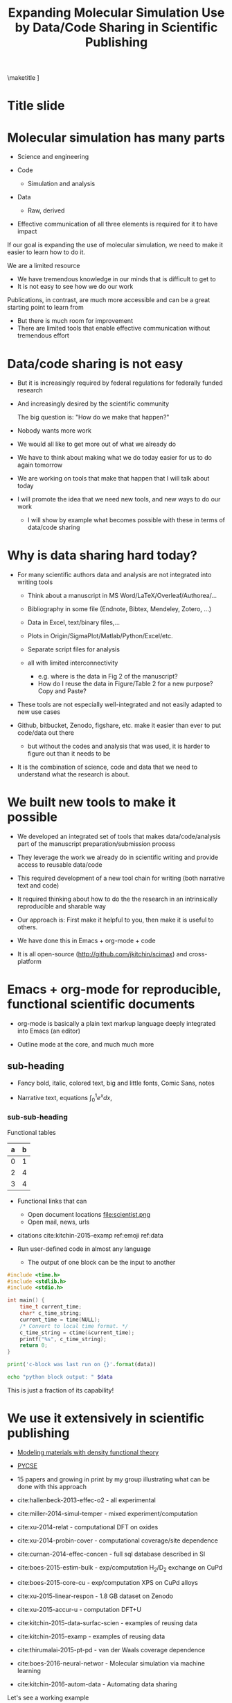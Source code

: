 #+TITLE: Expanding Molecular Simulation Use by Data/Code Sharing in Scientific Publishing
#+options: tags:nil toc:nil
#+latex_header: \usepackage{attachfile}
#+latex_header: \usepackage{tcolorbox}
\maketitle
\tableofcontents
[[elisp:(progn (org-show-mode)(org-show-start-slideshow))]]

* Title slide                                                         :slide:
#+BEGIN_SRC emacs-lisp-slide :exports none
(org-show-animate '("Expanding Molecular Simulation Use "
"by Data/Code Sharing in Scientific Publishing" "November, 16, 2016" "John Kitchin"
 "Carnegie Mellon University" "Chemical Engineering"))
#+END_SRC

* Molecular simulation has many parts                                 :slide:

- Science and engineering

- Code
  - Simulation and analysis

- Data
  - Raw, derived

- Effective communication of all three elements is required for it to have impact

If our goal is expanding the use of molecular simulation, we need to make it easier to learn how to do it.

We are a limited resource
  - We have tremendous knowledge in our minds that is difficult to get to
  - It is not easy to see how we do our work

Publications, in contrast, are much more accessible and can be a great starting point to learn from
  - But there is much room for improvement
  - There are limited tools that enable effective communication without tremendous effort

* Data/code sharing is not easy                                       :slide:

- But it is increasingly required by federal regulations for federally funded research

- And increasingly desired by the scientific community

            The big question is: "How do we make that happen?"

- Nobody wants more work

- We would all like to get more out of what we already do

- We have to think about making what we do today easier for us to do again tomorrow

- We are working on tools that make that happen that I will talk about today

- I will promote the idea that we need new tools, and new ways to do our work

  - I will show by example what becomes possible with these in terms of data/code sharing

* Why is data sharing hard today?                                     :slide:
- For many scientific authors data and analysis are not integrated into writing tools

  - Think about a manuscript in MS Word/LaTeX/Overleaf/Authorea/...
  - Bibliography in some file (Endnote, Bibtex, Mendeley, Zotero, ...)
  - Data in Excel, text/binary files,...
  - Plots in Origin/SigmaPlot/Matlab/Python/Excel/etc.
  - Separate script files for analysis
  - all with limited interconnectivity

     - e.g. where is the data in Fig 2 of the manuscript?
     - How do I reuse the data in Figure/Table 2 for a new purpose? Copy and Paste?

- These tools are not especially well-integrated and not easily adapted to new use cases

- Github, bitbucket, Zenodo, figshare, etc. make it easier than ever to put code/data out there
  - but without the codes and analysis that was used, it is harder to figure out than it needs to be

- It is the combination of science, code and data that we need to understand what the research is about.


* We built new tools to make it possible                              :slide:

- We developed an integrated set of tools that makes data/code/analysis part of the manuscript preparation/submission process

- They leverage the work we already do in scientific writing and provide access to reusable data/code

- This required development of a new tool chain for writing (both narrative text and code)

- It required thinking about how to do the the research in an intrinsically reproducible and sharable way

- Our approach is: First make it helpful to you, then make it is useful to others.

- We have done this in Emacs + org-mode + code

- It is all open-source (http://github.com/jkitchin/scimax) and cross-platform


* Emacs + org-mode for reproducible, functional scientific documents  :slide:
- org-mode is basically a plain text markup language deeply integrated into Emacs (an editor)

- Outline mode at the core, and much much more

** sub-heading
- Fancy bold, italic, colored text, big and little fonts, Comic Sans, notes

- Narrative text, equations \(\int_0^1 e^x dx\), 

#+attr_org: :width 100%
#+name: emoji
  [[./scientist.png]]

*** sub-sub-heading

Functional tables
#+name: data
| a | b |
|---+---|
| 0 | 1 |
| 2 | 4 |
| 3 | 4 |


- Functional links that can
  - Open document locations  file:scientist.png
  - Open mail, news, urls

- citations cite:kitchin-2015-examp ref:emoji  ref:data 

- Run user-defined code in almost any language
  - The output of one block can be the input to another

#+name: c-block
#+BEGIN_SRC C
#include <time.h>
#include <stdlib.h>
#include <stdio.h>

int main() {
    time_t current_time;
    char* c_time_string;
    current_time = time(NULL);
    /* Convert to local time format. */
    c_time_string = ctime(&current_time);
    printf("%s", c_time_string);
    return 0;
}
#+END_SRC


#+name: python-block
#+BEGIN_SRC python :results output org drawer :var data=c-block
print('c-block was last run on {}'.format(data))
#+END_SRC

#+BEGIN_SRC sh :var data=python-block
echo "python block output: " $data
#+END_SRC

This is just a fraction of its capability!

* We use it extensively in scientific publishing                      :slide:
  :PROPERTIES:
  :ID:       5F302B30-2BC8-4599-BB4B-614E9159EC69
  :END:
- [[../../../../../../../vc/techela/techela-admin/s16-06640/course/dft-book/dft.org::9288][Modeling materials with density functional theory]]
- [[../../../../../../books/pycse/pycse.org::5610][PYCSE]]
- 15 papers and growing in print by my group illustrating what can be done with this approach

- cite:hallenbeck-2013-effec-o2 - all experimental
- cite:miller-2014-simul-temper - mixed experiment/computation
- cite:xu-2014-relat - computational DFT on oxides
- cite:xu-2014-probin-cover - computational coverage/site dependence
- cite:curnan-2014-effec-concen - full sql database described in SI
- cite:boes-2015-estim-bulk - exp/computation H_{2}/D_{2} exchange on CuPd
- cite:boes-2015-core-cu - exp/computation XPS on CuPd alloys
- cite:xu-2015-linear-respon - 1.8 GB dataset on Zenodo
- cite:xu-2015-accur-u - computation DFT+U
- cite:kitchin-2015-data-surfac-scien - examples of reusing data
- cite:kitchin-2015-examp - examples of reusing data
- cite:thirumalai-2015-pt-pd - van der Waals coverage dependence
- cite:boes-2016-neural-networ - Molecular simulation via machine learning
- cite:kitchin-2016-autom-data - Automating data sharing

Let's see a working example
- cite:mehta-2015-ident-poten The data is available in the SI

- The json database is described in SI

 file:am4059149_si_001.pdf (see Table 2 page 13)

- The source can be extracted from the PDF 
#+BEGIN_SRC sh :results silent
pdftk am4059149_si_001.pdf  unpack_files
#+END_SRC

That SI file was generated from this file:
file:supporting-information.org::336

* Reusing the data                                                    :slide:
That data is human readable - and machine addressable

We can extract and reuse the data from the original document.

#+BEGIN_SRC emacs-lisp :var data=supporting-information.org:TiO2-data
(remove-if-not (lambda (x) (string= "LDA" (nth 2 x))) data)
#+END_SRC


If you prefer Python, no problem. Here we get the anatase data:

#+BEGIN_SRC python :var data=supporting-information.org:TiO2-data :results value
return [x for x in data if x[1] == 'anatase']
#+END_SRC

We can do analysis in our document, and control what gets exported!

#+BEGIN_SRC python :results output org drawer :exports results
import pycse.orgmode as org
import json
import matplotlib.pyplot as plt
from ase.utils.eos import EquationOfState
with open('supporting-information.json', 'r') as f:
    d = json.loads(f.read())

BO2 = 'VO2'
polymorph = 'pyrite'
xc = 'LDA'

volumes = [entry['data']['volume'] for entry in
	   d[BO2][polymorph][xc]['EOS']['calculations']]
energies =  [entry['data']['total_energy'] for entry in
	     d[BO2][polymorph][xc]['EOS']['calculations']]

# Plotting EOS
plt.plot(volumes, energies)
plt.xlabel('Volume (Å$^3$)')
plt.ylabel('Energy (eV)')
org.figure(plt.savefig('eos.png'), caption='VO2 pyrite EOS for the LDA functional.')
#+END_SRC


** export                                                          :noexport:
[[elisp:(browse-url (let ((org-export-babel-evaluate t)) (org-html-export-to-html)))]]


* But I do not use Emacs ;(                                           :slide:

Its ok. There is still time to change ;)

org-mode has a syntax that can be parsed to a data tree, and transformed by other languages.

There are growing APIs that allow you to use command line tools to extract data in the language of your choice.

Emacs is the most developed, with over a decade of efforts by hundreds of people. Emacs is 40+ years old with a substantial number of developer-years behind it.

Here is an example of data in an org-file.

#+name: elbonian-random-data
| 3 |
| 3 |
| 3 |
| 3 |
| 3 |

We can open a shell: elisp:bash and run a command-line utility to extract the data.
 
#+BEGIN_SRC sh
./py_org_table.py data-sharing.org elbonian-random-data
#+END_SRC

Alternatively, you can write a Python script to do this.

#+BEGIN_SRC python :results output org drawer
from py_org_table import *
import pycse.orgmode as org
import matplotlib.pyplot as plt

data = read_org_table('data-sharing.org', 'elbonian-random-data')
plt.plot(data, 'bo-')
plt.xlabel('index')
plt.ylabel('rnd')
plt.title("That's the trouble with random. You just never know.")
org.figure(plt.savefig('elbonian-random.png'))
#+END_SRC


* What makes this integration possible?                               :slide:
- An extensible editor
  - Extensible in a full programming language (Emacs-lisp)
  - This allows the tool to become what you want and what you need
  - Emacs is ideal for this

- A lightweight markup language
  - to differentiate text, code, data
  - Org-mode is also ideal for this
    - Part structured markup, part api
    - Very good compromise on function and utility with authoring ease
    - functional text

- </code>
  Since we use code to generate and analyse data, this solution works especially well



* Getting started                                                     :slide:
Source code:  http://github.com/jkitchin/scimax

Our starter-kit for Emacs + org-mode configured to do the things I showed you today
Should work out of the box on Windows. Directions for using it on Mac/Linux.

Kitchingroup blog: http://kitchingroup.cheme.cmu.edu

@johnkitchin [[./tweet-org-ref.png]]

Check out our YouTube channel: https://www.youtube.com/user/jrkitchin



#+attr_org: :width 600
[[./screenshots/date-16-11-2016-time-17-13-12.png]]

 views  (7000+ downloads of org-ref on MELPA!)




#+attr_org: :width 600
[[./screenshots/date-16-11-2016-time-17-13-49.png]]




#+attr_org: :width 600
[[./screenshots/date-16-11-2016-time-17-14-24.png]]



This talk: https://github.com/jkitchin/aiche-2016




* Concluding thoughts                                                 :slide:

- Emacs + org-mode + </code> enables a lot of very exciting capabilities in publishing and data/code sharing

  - Integrated and reusable narrative text, data, code

  - Export to a broad range of other formats

  - Interaction with the world (other computers, instruments) via APIs

    - Materials Project, translation to other languages, Internet of Things, ...

- This is a great tool for teaching, technical writing, electronic notebook, and many other things

- There is still work to do, but this has worked for us for many years now and we continue developing it

- [[elisp:(words-speak "Hello. My name is Lexy. When I can discover data and code in papers, I can learn from them. Then, we can work together to do exciting new things!")][Message from Lexy]]

- The future for molecular simulation and computational research is bright!

            
            Questions?

* Appendix



#  ov-highlight-data: ((11927%2011927%20(face%20(:slant%20italic)%20ov-highlight%20t))%20(11927%2011927%20(face%20(:weight%20bold)%20ov-highlight%20t))%20(11901%2011911%20(ov-highlight%20t%20face%20(:height%20405)))%20(11867%2011873%20(ov-highlight%20t%20face%20(:foreground%20"DarkOrange1")))%20(935%20958%20(ov-highlight%20t%20face%20(:foreground%20"DodgerBlue3")))%20(935%20958%20(ov-highlight%20t%20face%20(:weight%20bold)))%20(4041%204045%20(ov-highlight%20t%20face%20(:weight%20bold)))%20(4047%204053%20(ov-highlight%20t%20face%20(:slant%20italic)))%20(4055%204062%20(face%20(:background%20"Pink")%20ov-highlight%20t))%20(4063%204067%20(face%20(:foreground%20"IndianRed3")%20ov-highlight%20t))%20(4069%204072%20(face%20(:height%20306)%20ov-highlight%20t))%20(4077%204083%20(face%20(:height%2097)%20ov-highlight%20t))%20(4084%204089%20(face%20(:underline%20t)%20ov-highlight%20t))%20(4091%204101%20(face%20(:family%20"Comic%20Sans%20MS"%20:strike-through%20t%20:height%20306)%20ov-highlight%20t))%20(4103%204108%20(face%20(:background%20"Orange1")%20mouse-face%20highlight%20local-map%20(keymap%20(mouse-1%20lambda%20nil%20(interactive)%20(setq%20*ov-window-configuration*%20(current-window-configuration))%20(let%20((cb%20(current-buffer))%20(current-note%20(overlay-get%20(ov-at)%20(quote%20help-echo))))%20(switch-to-buffer%20"*ov-note*")%20(erase-buffer)%20(org-mode)%20(insert%20(or%20current-note%20""))%20(let%20((map%20(make-sparse-keymap)))%20(setq%20header-line-format%20"Click%20here%20or%20type%20s-<return>%20to%20finish.%20C-x%20k%20to%20cancel."))%20(local-set-key%20(kbd%20"C-x%20k")%20(\`%20(lambda%20nil%20(interactive)%20(kill-buffer))))%20(local-set-key%20(kbd%20"s-<return>")%20(\`%20(lambda%20nil%20(interactive)%20(let%20((tooltip%20(buffer-substring-no-properties%20(point-min)%20(point-max))))%20(kill-buffer)%20(set-window-configuration%20*ov-window-configuration*)%20(setq%20*ov-window-configuration*%20nil)%20(overlay-put%20(ov-at)%20(quote%20help-echo)%20tooltip))))))))%20help-echo%20"Do%20not%20use%20Comic%20Sans!"%20ov-highlight%20t))%20(4590%204590%20(face%20(:background%20"Orange1")%20mouse-face%20highlight%20local-map%20(keymap%20(mouse-1%20lambda%20nil%20(interactive)%20(setq%20*ov-window-configuration*%20(current-window-configuration))%20(let%20((cb%20(current-buffer))%20(current-note%20(overlay-get%20(ov-at)%20(quote%20help-echo))))%20(switch-to-buffer%20"*ov-note*")%20(erase-buffer)%20(org-mode)%20(insert%20(or%20current-note%20""))%20(let%20((map%20(make-sparse-keymap)))%20(setq%20header-line-format%20"Click%20here%20or%20type%20s-<return>%20to%20finish.%20C-x%20k%20to%20cancel."))%20(local-set-key%20(kbd%20"C-x%20k")%20(\`%20(lambda%20nil%20(interactive)%20(kill-buffer))))%20(local-set-key%20(kbd%20"s-<return>")%20(\`%20(lambda%20nil%20(interactive)%20(let%20((tooltip%20(buffer-substring-no-properties%20(point-min)%20(point-max))))%20(kill-buffer)%20(set-window-configuration%20*ov-window-configuration*)%20(setq%20*ov-window-configuration*%20nil)%20(overlay-put%20(ov-at)%20(quote%20help-echo)%20tooltip))))))))%20help-echo%20(lambda%20nil%20(interactive)%20(let%20((tooltip%20(buffer-substring-no-properties%20(point-min)%20(point-max))))%20(kill-buffer)%20(set-window-configuration%20*ov-window-configuration*)%20(setq%20*ov-window-configuration*%20nil)%20(overlay-put%20(ov-at)%20(quote%20help-echo)%20tooltip)))%20ov-highlight%20t))%20(5675%205687%20(ov-highlight%20t%20face%20(:box%20(:line-width%202%20:color%20"red"%20:style%20released-button))))%20(5728%205738%20(ov-highlight%20t%20face%20(:box%20(:line-width%202%20:color%20"red"%20:style%20released-button))))%20(5969%205972%20(ov-highlight%20t%20face%20(:box%20(:line-width%202%20:color%20"red"%20:style%20released-button))))%20(6041%206044%20(ov-highlight%20t%20face%20(:box%20(:line-width%202%20:color%20"red"%20:style%20released-button)))))

# Local Variables:
# eval: (ov-highlight-load)
# End:
